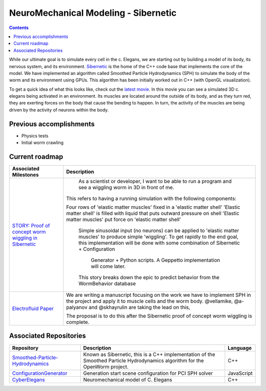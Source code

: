 .. _sibernetic-project:

*************************************
NeuroMechanical Modeling - Sibernetic
*************************************

.. contents::

While our ultimate goal is to simulate every cell in the c. Elegans, we are starting out by building a model 
of its body, its nervous system, and its environment.  
`Sibernetic <http://sibernetic.org>`_ is the home of the C++ code base that implements the core of the model.  
We have implemented an algorithm called Smoothed Particle Hydrodynamics (SPH) to simulate the body of the 
worm and its environment using GPUs. This algorithm has been initially worked out in C++ (with OpenGL visualization).


To get a quick idea of what this looks like, check out the 
`latest movie <https://www.youtube.com/watch?v=SaovWiZJUWY>`_. In this movie you can 
see a simulated 3D c. elegans being activated in an environment.  Its muscles are located around the outside 
of its body, and as they turn red, they are exerting forces on the body that cause the bending to happen. 
In turn, the activity of the muscles are being driven by the activity of neurons within the body.

Previous accomplishments
=========================

* Physics tests
* Initial worm crawling

Current roadmap
=========================

+--------------------------------------------------------------------------------------------------------------------------------+-----------------------------------------------------------------------------------------------------------------------+
| Associated Milestones                                                                                                          | Description                                                                                                           | 
+================================================================================================================================+=======================================================================================================================+
| `STORY: Proof of concept worm wiggling in Sibernetic <https://github.com/openworm/OpenWorm/issues?milestone=20&state=open>`_   | As a scientist or developer, I want to be able to run a program and see a wiggling worm in 3D in front of me.         |
|                                                                                                                                |                                                                                                                       |
|                                                                                                                                |This refers to having a running simulation with the following components:                                              |
|                                                                                                                                |                                                                                                                       |
|                                                                                                                                |Four rows of 'elastic matter muscles' fixed in a 'elastic matter shell'                                                |
|                                                                                                                                |'Elastic matter shell' is filled with liquid that puts outward pressure on shell                                       |
|                                                                                                                                |'Elastic matter muscles' put force on 'elastic matter shell'                                                           |
|                                                                                                                                | Simple sinusoidal input (no neurons) can be applied to 'elastic matter muscles' to produce simple 'wiggling'.         |
|                                                                                                                                | To get rapidly to the end goal, this implementation will be done with some combination of Sibernetic + Configuration  |
|                                                                                                                                |  Generator + Python scripts. A Geppetto implementation will come later.                                               |
|                                                                                                                                |                                                                                                                       |
|                                                                                                                                | This story breaks down the epic to predict behavior from the WormBehavior database                                    |
+--------------------------------------------------------------------------------------------------------------------------------+-----------------------------------------------------------------------------------------------------------------------+
| `Electrofluid Paper <https://github.com/openworm/OpenWorm/issues?milestone=17&state=open>`_                                    | We are writing a manuscript focusing on the work we have to implement SPH in the project and apply it to muscle cells |
|                                                                                                                                | and the worm body. @vellamike, @a-palyanov and @skhayrulin are taking the lead on this,                               |
|                                                                                                                                |                                                                                                                       |
|                                                                                                                                | The proposal is to do this after the Sibernetic proof of concept worm wiggling is complete.                           |
|                                                                                                                                |                                                                                                                       |
+--------------------------------------------------------------------------------------------------------------------------------+-----------------------------------------------------------------------------------------------------------------------+

Associated Repositories
=========================

+---------------------------------------------------------------------------------------------------------------------+----------------------------------------------------------------------------------------------------------------------------------+------------+
| Repository                                                                                                          | Description                                                                                                                      | Language   |
+=====================================================================================================================+==================================================================================================================================+============+
| `Smoothed-Particle-Hydrodynamics <https://github.com/openworm/Smoothed-Particle-Hydrodynamics>`_                    | Known as Sibernetic, this is a C++ implementation of the Smoothed Particle Hydrodynamics algorithm for the OpenWorm project.     | C++        |
+---------------------------------------------------------------------------------------------------------------------+----------------------------------------------------------------------------------------------------------------------------------+------------+
| `ConfigurationGenerator <https://github.com/openworm/ConfigurationGenerator>`_                                      | Generation start scene configuration for PCI SPH solver                                                                          | JavaScript |  
+---------------------------------------------------------------------------------------------------------------------+----------------------------------------------------------------------------------------------------------------------------------+------------+
| `CyberElegans <https://github.com/openworm/CyberElegans>`_                                                          | Neuromechanical model of C. Elegans                                                                                              | C++        |   
+---------------------------------------------------------------------------------------------------------------------+----------------------------------------------------------------------------------------------------------------------------------+------------+

